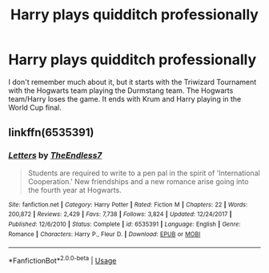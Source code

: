#+TITLE: Harry plays quidditch professionally

* Harry plays quidditch professionally
:PROPERTIES:
:Author: asianinvasion54
:Score: 2
:DateUnix: 1574538924.0
:DateShort: 2019-Nov-23
:FlairText: What's That Fic?
:END:
I don't remember much about it, but it starts with the Triwizard Tournament with the Hogwarts team playing the Durmstang team. The Hogwarts team/Harry loses the game. It ends with Krum and Harry playing in the World Cup final.


** linkffn(6535391)
:PROPERTIES:
:Author: rernie
:Score: 2
:DateUnix: 1574541275.0
:DateShort: 2019-Nov-24
:END:

*** [[https://www.fanfiction.net/s/6535391/1/][*/Letters/*]] by [[https://www.fanfiction.net/u/2638737/TheEndless7][/TheEndless7/]]

#+begin_quote
  Students are required to write to a pen pal in the spirit of 'International Cooperation.' New friendships and a new romance arise going into the fourth year at Hogwarts.
#+end_quote

^{/Site/:} ^{fanfiction.net} ^{*|*} ^{/Category/:} ^{Harry} ^{Potter} ^{*|*} ^{/Rated/:} ^{Fiction} ^{M} ^{*|*} ^{/Chapters/:} ^{22} ^{*|*} ^{/Words/:} ^{200,872} ^{*|*} ^{/Reviews/:} ^{2,429} ^{*|*} ^{/Favs/:} ^{7,738} ^{*|*} ^{/Follows/:} ^{3,824} ^{*|*} ^{/Updated/:} ^{12/24/2017} ^{*|*} ^{/Published/:} ^{12/6/2010} ^{*|*} ^{/Status/:} ^{Complete} ^{*|*} ^{/id/:} ^{6535391} ^{*|*} ^{/Language/:} ^{English} ^{*|*} ^{/Genre/:} ^{Romance} ^{*|*} ^{/Characters/:} ^{Harry} ^{P.,} ^{Fleur} ^{D.} ^{*|*} ^{/Download/:} ^{[[http://www.ff2ebook.com/old/ffn-bot/index.php?id=6535391&source=ff&filetype=epub][EPUB]]} ^{or} ^{[[http://www.ff2ebook.com/old/ffn-bot/index.php?id=6535391&source=ff&filetype=mobi][MOBI]]}

--------------

*FanfictionBot*^{2.0.0-beta} | [[https://github.com/tusing/reddit-ffn-bot/wiki/Usage][Usage]]
:PROPERTIES:
:Author: FanfictionBot
:Score: 2
:DateUnix: 1574541288.0
:DateShort: 2019-Nov-24
:END:
